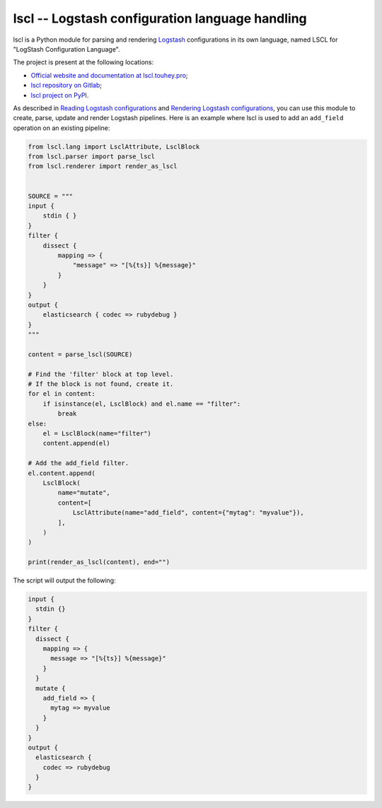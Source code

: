 lscl -- Logstash configuration language handling
================================================

lscl is a Python module for parsing and rendering Logstash_ configurations
in its own language, named LSCL for "LogStash Configuration Language".

The project is present at the following locations:

* `Official website and documentation at
  lscl.touhey.pro <lscl website_>`_;
* `lscl repository on Gitlab <lscl on Gitlab_>`_;
* `lscl project on PyPI <lscl on PyPI_>`_.

As described in `Reading Logstash configurations`_ and `Rendering
Logstash configurations`_, you can use this module to create, parse, update
and render Logstash pipelines. Here is an example where lscl is used to add
an ``add_field`` operation on an existing pipeline:

.. code-block:: python

    from lscl.lang import LsclAttribute, LsclBlock
    from lscl.parser import parse_lscl
    from lscl.renderer import render_as_lscl


    SOURCE = """
    input {
        stdin { }
    }
    filter {
        dissect {
            mapping => {
                "message" => "[%{ts}] %{message}"
            }
        }
    }
    output {
        elasticsearch { codec => rubydebug }
    }
    """

    content = parse_lscl(SOURCE)

    # Find the 'filter' block at top level.
    # If the block is not found, create it.
    for el in content:
        if isinstance(el, LsclBlock) and el.name == "filter":
            break
    else:
        el = LsclBlock(name="filter")
        content.append(el)

    # Add the add_field filter.
    el.content.append(
        LsclBlock(
            name="mutate",
            content=[
                LsclAttribute(name="add_field", content={"mytag": "myvalue"}),
            ],
        )
    )

    print(render_as_lscl(content), end="")

The script will output the following:

.. code-block:: text

    input {
      stdin {}
    }
    filter {
      dissect {
        mapping => {
          message => "[%{ts}] %{message}"
        }
      }
      mutate {
        add_field => {
          mytag => myvalue
        }
      }
    }
    output {
      elasticsearch {
        codec => rubydebug
      }
    }

.. _Logstash: https://www.elastic.co/fr/logstash
.. _lscl website: https://lscl.touhey.pro/
.. _lscl on Gitlab: https://gitlab.com/kaquel/lscl
.. _lscl on PyPI: https://pypi.org/project/lscl
.. _Reading Logstash configurations:
    https://lscl.touhey.pro/developer-guides/read.html
.. _Rendering Logstash configurations:
    https://lscl.touhey.pro/developer-guides/render.html
